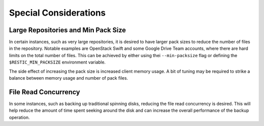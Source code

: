 ..
  Normally, there are no heading levels assigned to certain characters as the structure is
  determined from the succession of headings. However, this convention is used in Python’s
  Style Guide for documenting which you may follow:

  # with overline, for parts
  * for chapters
  = for sections
  - for subsections
  ^ for subsubsections
  " for paragraphs

######################
Special Considerations
######################

************************************
Large Repositories and Min Pack Size
************************************

In certain instances, such as very large repositories, it is desired to have larger pack
sizes to reduce the number of files in the repository.  Notable examples are OpenStack
Swift and some Google Drive Team accounts, where there are hard limits on the total
number of files.  This can be achieved by either using thei ``--min-packsize`` flag
or defining the ``$RESTIC_MIN_PACKSIZE`` environment variable.

The side effect of increasing the pack size is increased client memory usage.  A bit of
tuning may be required to strike a balance between memory usage and number of pack files.

*********************
File Read Concurrency
*********************

In some instances, such as backing up traditional spinning disks, reducing the file read
concurrency is desired.  This will help reduce the amount of time spent seeking around
the disk and can increase the overall performance of the backup operation.

